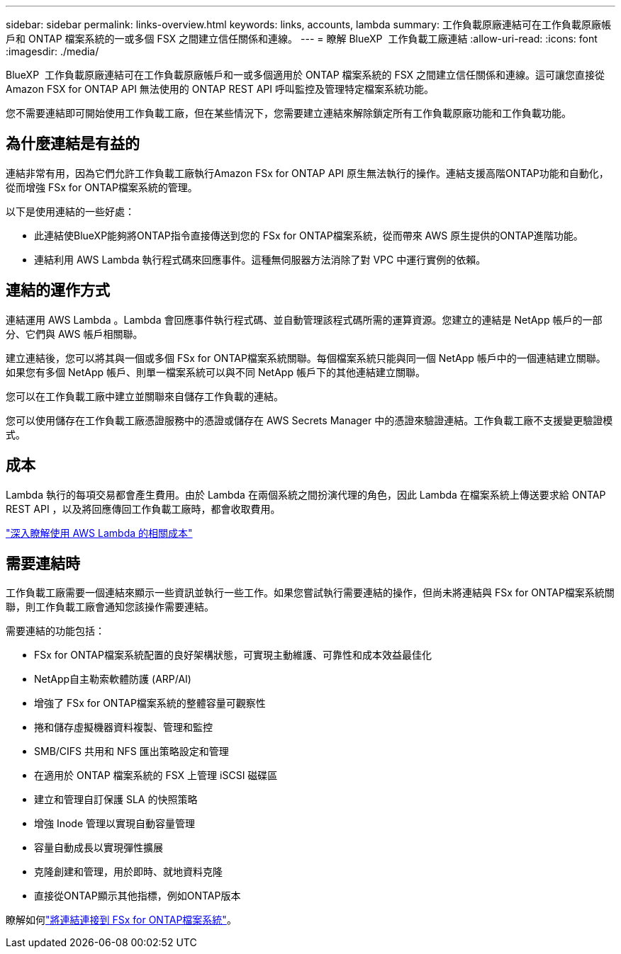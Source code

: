 ---
sidebar: sidebar 
permalink: links-overview.html 
keywords: links, accounts, lambda 
summary: 工作負載原廠連結可在工作負載原廠帳戶和 ONTAP 檔案系統的一或多個 FSX 之間建立信任關係和連線。 
---
= 瞭解 BlueXP  工作負載工廠連結
:allow-uri-read: 
:icons: font
:imagesdir: ./media/


[role="lead"]
BlueXP  工作負載原廠連結可在工作負載原廠帳戶和一或多個適用於 ONTAP 檔案系統的 FSX 之間建立信任關係和連線。這可讓您直接從 Amazon FSX for ONTAP API 無法使用的 ONTAP REST API 呼叫監控及管理特定檔案系統功能。

您不需要連結即可開始使用工作負載工廠，但在某些情況下，您需要建立連結來解除鎖定所有工作負載原廠功能和工作負載功能。



== 為什麼連結是有益的

連結非常有用，因為它們允許工作負載工廠執行Amazon FSx for ONTAP API 原生無法執行的操作。連結支援高階ONTAP功能和自動化，從而增強 FSx for ONTAP檔案系統的管理。

以下是使用連結的一些好處：

* 此連結使BlueXP能夠將ONTAP指令直接傳送到您的 FSx for ONTAP檔案系統，從而帶來 AWS 原生提供的ONTAP進階功能。
* 連結利用 AWS Lambda 執行程式碼來回應事件。這種無伺服器方法消除了對 VPC 中運行實例的依賴。




== 連結的運作方式

連結運用 AWS Lambda 。Lambda 會回應事件執行程式碼、並自動管理該程式碼所需的運算資源。您建立的連結是 NetApp 帳戶的一部分、它們與 AWS 帳戶相關聯。

建立連結後，您可以將其與一個或多個 FSx for ONTAP檔案系統關聯。每個檔案系統只能與同一個 NetApp 帳戶中的一個連結建立關聯。如果您有多個 NetApp 帳戶、則單一檔案系統可以與不同 NetApp 帳戶下的其他連結建立關聯。

您可以在工作負載工廠中建立並關聯來自儲存工作負載的連結。

您可以使用儲存在工作負載工廠憑證服務中的憑證或儲存在 AWS Secrets Manager 中的憑證來驗證連結。工作負載工廠不支援變更驗證模式。



== 成本

Lambda 執行的每項交易都會產生費用。由於 Lambda 在兩個系統之間扮演代理的角色，因此 Lambda 在檔案系統上傳送要求給 ONTAP REST API ，以及將回應傳回工作負載工廠時，都會收取費用。

link:https://aws.amazon.com/lambda/pricing/["深入瞭解使用 AWS Lambda 的相關成本"^]



== 需要連結時

工作負載工廠需要一個連結來顯示一些資訊並執行一些工作。如果您嘗試執行需要連結的操作，但尚未將連結與 FSx for ONTAP檔案系統關聯，則工作負載工廠會通知您該操作需要連結。

需要連結的功能包括：

* FSx for ONTAP檔案系統配置的良好架構狀態，可實現主動維護、可靠性和成本效益最佳化
* NetApp自主勒索軟體防護 (ARP/AI)
* 增強了 FSx for ONTAP檔案系統的整體容量可觀察性
* 捲和儲存虛擬機器資料複製、管理和監控
* SMB/CIFS 共用和 NFS 匯出策略設定和管理
* 在適用於 ONTAP 檔案系統的 FSX 上管理 iSCSI 磁碟區
* 建立和管理自訂保護 SLA 的快照策略
* 增強 Inode 管理以實現自動容量管理
* 容量自動成長以實現彈性擴展
* 克隆創建和管理，用於即時、就地資料克隆
* 直接從ONTAP顯示其他指標，例如ONTAP版本


瞭解如何link:create-link.html["將連結連接到 FSx for ONTAP檔案系統"]。
